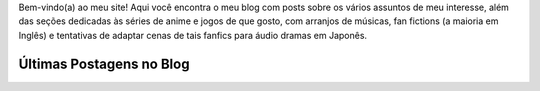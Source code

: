 .. title: Página Principal
.. slug: index

Bem-vindo(a) ao meu site! Aqui você encontra o meu blog com posts sobre os vários assuntos de meu interesse,  além das seções dedicadas às séries de anime e jogos de que gosto, com arranjos de músicas, fan fictions (a maioria em Inglês) e tentativas de adaptar cenas de tais fanfics para áudio dramas em Japonês.

Últimas Postagens no Blog
==========================

.. post-list::
    :stop: 10
    :lang: pt_br

